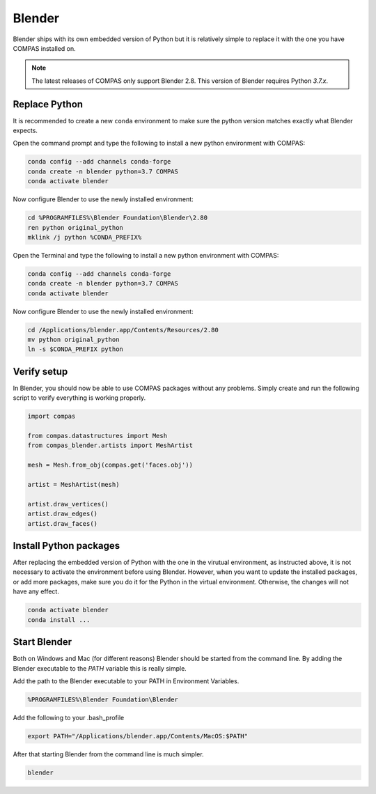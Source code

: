 ********************************************************************************
Blender
********************************************************************************

Blender ships with its own embedded version of Python but it is relatively
simple to replace it with the one you have COMPAS installed on.

.. note::

    The latest releases of COMPAS only support Blender 2.8. This version of Blender
    requires Python `3.7.x`.


Replace Python
==============

It is recommended to create a new ``conda`` environment to make sure the python
version matches exactly what Blender expects.

.. raw:: html

    <div class="card">
        <div class="card-header">
            <ul class="nav nav-tabs card-header-tabs">
                <li class="nav-item">
                    <a class="nav-link active" data-toggle="tab" href="#replace_python_windows">Windows</a>
                </li>
                <li class="nav-item">
                    <a class="nav-link" data-toggle="tab" href="#replace_python_osx">OSX</a>
                </li>
            </ul>
        </div>
        <div class="card-body">
            <div class="tab-content">

.. raw:: html

    <div class="tab-pane active" id="replace_python_windows">

Open the command prompt and type the following to install a new python
environment with COMPAS:

.. code-block:: bash

    conda config --add channels conda-forge
    conda create -n blender python=3.7 COMPAS
    conda activate blender

Now configure Blender to use the newly installed environment:

.. code-block:: bash

    cd %PROGRAMFILES%\Blender Foundation\Blender\2.80
    ren python original_python
    mklink /j python %CONDA_PREFIX%

.. raw:: html

    </div>
    <div class="tab-pane" id="replace_python_osx">

Open the Terminal and type the following to install a new python
environment with COMPAS:

.. code-block:: bash

    conda config --add channels conda-forge
    conda create -n blender python=3.7 COMPAS
    conda activate blender

Now configure Blender to use the newly installed environment:

.. code-block:: bash

    cd /Applications/blender.app/Contents/Resources/2.80
    mv python original_python
    ln -s $CONDA_PREFIX python

.. raw:: html

    </div>

.. raw:: html

    </div>
    </div>
    </div>


Verify setup
============

In Blender, you should now be able to use COMPAS packages without any problems.
Simply create and run the following script to verify everything is working properly.

.. code-block:: python

    import compas

    from compas.datastructures import Mesh
    from compas_blender.artists import MeshArtist

    mesh = Mesh.from_obj(compas.get('faces.obj'))

    artist = MeshArtist(mesh)

    artist.draw_vertices()
    artist.draw_edges()
    artist.draw_faces()


.. figure:: /_images/blender_verify.png
     :figclass: figure
     :class: figure-img img-fluid


Install Python packages
=======================

After replacing the embedded version of Python with the one in the virutual
environment, as instructed above, it is not necessary to activate the environment
before using Blender. However, when you want to update the installed packages,
or add more packages, make sure you do it for the Python in the virtual environment.
Otherwise, the changes will not have any effect.

.. code-block:: bash

    conda activate blender
    conda install ...


Start Blender
=============

Both on Windows and Mac (for different reasons) Blender should be started from the command line.
By adding the Blender executable to the `PATH` variable this is really simple.

.. raw:: html

    <div class="card">
        <div class="card-header">
            <ul class="nav nav-tabs card-header-tabs">
                <li class="nav-item">
                    <a class="nav-link active" data-toggle="tab" href="#blender_start_windows">Windows</a>
                </li>
                <li class="nav-item">
                    <a class="nav-link" data-toggle="tab" href="#blender_start_osx">OSX</a>
                </li>
            </ul>
        </div>
        <div class="card-body">
            <div class="tab-content">

.. raw:: html

    <div class="tab-pane active" id="blender_start_windows">

Add the path to the Blender executable to your PATH in Environment Variables.

.. code-block::

    %PROGRAMFILES%\Blender Foundation\Blender

.. raw:: html

    </div>
    <div class="tab-pane" id="blender_start_osx">

Add the following to your .bash_profile

.. code-block:: bash

    export PATH="/Applications/blender.app/Contents/MacOS:$PATH"

.. raw:: html

    </div>

.. raw:: html

    </div>
    </div>
    </div>

After that starting Blender from the command line is much simpler.

.. code-block:: bash

    blender
